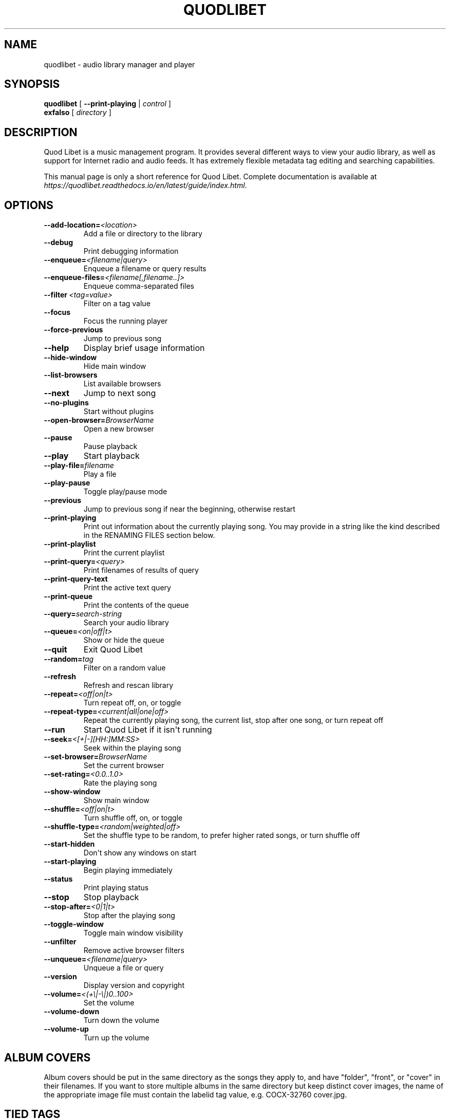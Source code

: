 .\" Man page generated from reStructuredText.
.
.TH QUODLIBET 1 "" "" ""
.SH NAME
quodlibet \- audio library manager and player
.
.nr rst2man-indent-level 0
.
.de1 rstReportMargin
\\$1 \\n[an-margin]
level \\n[rst2man-indent-level]
level margin: \\n[rst2man-indent\\n[rst2man-indent-level]]
-
\\n[rst2man-indent0]
\\n[rst2man-indent1]
\\n[rst2man-indent2]
..
.de1 INDENT
.\" .rstReportMargin pre:
. RS \\$1
. nr rst2man-indent\\n[rst2man-indent-level] \\n[an-margin]
. nr rst2man-indent-level +1
.\" .rstReportMargin post:
..
.de UNINDENT
. RE
.\" indent \\n[an-margin]
.\" old: \\n[rst2man-indent\\n[rst2man-indent-level]]
.nr rst2man-indent-level -1
.\" new: \\n[rst2man-indent\\n[rst2man-indent-level]]
.in \\n[rst2man-indent\\n[rst2man-indent-level]]u
..
.SH SYNOPSIS
.nf
\fBquodlibet\fP [ \fB\-\-print\-playing\fP | \fIcontrol\fP ]
\fBexfalso\fP [ \fIdirectory\fP ]
.fi
.sp
.SH DESCRIPTION
.sp
Quod Libet is a music management program. It provides several different
ways to view your audio library, as well as support for Internet radio and
audio feeds. It has extremely flexible metadata tag editing and searching
capabilities.
.sp
This manual page is only a short reference for Quod Libet. Complete
documentation is available at
\fI\%https://quodlibet.readthedocs.io/en/latest/guide/index.html\fP\&.
.SH OPTIONS
.INDENT 0.0
.TP
.BI \-\-add\-location\fB= <location>
Add a file or directory to the library
.TP
.B \-\-debug
Print debugging information
.TP
.BI \-\-enqueue\fB= <filename|query>
Enqueue a filename or query results
.TP
.BI \-\-enqueue\-files\fB= <filename[,filename..]>
Enqueue comma\-separated files
.TP
.BI \-\-filter \ <tag=value>
Filter on a tag value
.TP
.B \-\-focus
Focus the running player
.TP
.B \-\-force\-previous
Jump to previous song
.TP
.B \-\-help
Display brief usage information
.TP
.B \-\-hide\-window
Hide main window
.TP
.B \-\-list\-browsers
List available browsers
.TP
.B \-\-next
Jump to next song
.TP
.B \-\-no\-plugins
Start without plugins
.TP
.BI \-\-open\-browser\fB= BrowserName
Open a new browser
.TP
.B \-\-pause
Pause playback
.TP
.B \-\-play
Start playback
.TP
.BI \-\-play\-file\fB= filename
Play a file
.TP
.B \-\-play\-pause
Toggle play/pause mode
.TP
.B \-\-previous
Jump to previous song if near the beginning, otherwise restart
.TP
.B \-\-print\-playing
Print out information about the currently playing song. You may
provide in a string like the kind described in the RENAMING FILES
section below.
.TP
.B \-\-print\-playlist
Print the current playlist
.TP
.BI \-\-print\-query\fB= <query>
Print filenames of results of query
.TP
.B \-\-print\-query\-text
Print the active text query
.TP
.B \-\-print\-queue
Print the contents of the queue
.TP
.BI \-\-query\fB= search\-string
Search your audio library
.TP
.BI \-\-queue\fB= <on|off|t>
Show or hide the queue
.TP
.B \-\-quit
Exit Quod Libet
.TP
.BI \-\-random\fB= tag
Filter on a random value
.TP
.B \-\-refresh
Refresh and rescan library
.TP
.BI \-\-repeat\fB= <off|on|t>
Turn repeat off, on, or toggle
.TP
.BI \-\-repeat\-type\fB= <current|all|one|off>
Repeat the currently playing song, the current list, stop after
one song, or turn repeat off
.TP
.B \-\-run
Start Quod Libet if it isn\(aqt running
.TP
.BI \-\-seek\fB= <[+|\-][HH:]MM:SS>
Seek within the playing song
.TP
.BI \-\-set\-browser\fB= BrowserName
Set the current browser
.TP
.BI \-\-set\-rating\fB= <0.0..1.0>
Rate the playing song
.TP
.B \-\-show\-window
Show main window
.TP
.BI \-\-shuffle\fB= <off|on|t>
Turn shuffle off, on, or toggle
.TP
.BI \-\-shuffle\-type\fB= <random|weighted|off>
Set the shuffle type to be random, to prefer higher rated songs,
or turn shuffle off
.TP
.B \-\-start\-hidden
Don\(aqt show any windows on start
.TP
.B \-\-start\-playing
Begin playing immediately
.TP
.B \-\-status
Print playing status
.TP
.B \-\-stop
Stop playback
.TP
.BI \-\-stop\-after\fB= <0|1|t>
Stop after the playing song
.TP
.B \-\-toggle\-window
Toggle main window visibility
.TP
.B \-\-unfilter
Remove active browser filters
.TP
.BI \-\-unqueue\fB= <filename|query>
Unqueue a file or query
.TP
.B \-\-version
Display version and copyright
.TP
.BI \-\-volume\fB= <(+\e|\-\e|)0..100>
Set the volume
.TP
.B \-\-volume\-down
Turn down the volume
.TP
.B \-\-volume\-up
Turn up the volume
.UNINDENT
.SH ALBUM COVERS
.sp
Album covers should be put in the same directory as the songs they apply
to, and have "folder", "front", or "cover" in their filenames. If you want
to store multiple albums in the same directory but keep distinct cover
images, the name of the appropriate image file must contain the labelid tag
value, e.g. COCX\-32760 cover.jpg.
.SH TIED TAGS
.sp
Many places in Quod Libet allow you to use "tied tags". Tied tags are two
tag names joined together with a "~" like "title~version" or "album~part".
Tied tags result in "nice" displays even when one of the tags is missing;
for example, "title~version" will result in Title \- Version when a version
tag is present, but only Title when one isn\(aqt. You can tie any number of
tags together.
.SH SEARCH SYNTAX
.sp
All of Quod  Libet\(aqs search boxes support advanced searches of the
following forms:
.sp

.nf
tag = value
tag = !value
tag = "value"
tag = /value/
tag = &(value1, value2)
tag = |(value1, value2)
!tag = value
|(tag1 = value1, tag2 = value2)
&(tag1 = value1, tag2 = value2)
#(numerictag < value)
#(numerictag = value)
#(numerictag > value)
.fi
.sp
.sp

.sp
The \(aqc\(aq postfix on strings or regular expressions makes the  search
case\-sensitive. Numeric values may be given as integers, floating\-point
numbers, MM:SS format, or simple English, e.g. "3 days", "2 hours".
.sp
See \fI\%https://quodlibet.readthedocs.io/en/latest/guide/searching.html\fP\&.
.sp
All internal tags begin with a ~ character. Non\-numeric internal tags are
~base‐ name, ~dirname, ~filename, ~format, ~length, ~people, and ~rating.
Numeric internal tags are ~#added, ~#bitrate, ~#disc, ~#lastplayed,
~#laststarted, ~#length, ~#mtime, ~#playcount, ~#skipcount, and ~#track.
.sp
See \fI\%https://quodlibet.readthedocs.io/en/latest/guide/tags/internal_tags.html\fP\&.
.SH RENAMING FILES
.sp
Quod Libet allows you to rename files based on their tags. In some cases
you may wish to alter the filename depending on whether some tags are
present or missing, in addition to their values. A common pattern might be
.sp
\fB<tracknumber>. <title~version>\fP
.sp
You can use a \(aq|\(aq to only text when a tag is present:
.sp
\fB<tracknumber|<tracknumber>. ><title~version>\fP
.sp
You can also specify literal text to use if the tag is missing by adding another \(aq|\(aq:
.sp
\fB<album|<album>|No Album> \- <title>\fP
.sp
See \fI\%https://quodlibet.readthedocs.io/en/latest/guide/renaming_files.html\fP\&.
.SH AUDIO BACKENDS
.sp
Quod Libet uses GStreamer for audio playback. It tries to read your GConf
GStreamer configuration, but if that fails it falls back to osssink. You can
change the pipeline option in ~/.quodlibet/config to use a different sink, or
pass options to the sink. For example, you might use esdsink or alsasink
device=hw:1.
.sp
See \fI\%https://quodlibet.readthedocs.io/en/latest/guide/playback/backends.html\fP\&.
.SH FILES
.INDENT 0.0
.TP
.B ~/.quodlibet/songs
A pickled Python dict of cached metadata. Deleting this file will remove all
songs from your library.
.TP
.B ~/.quodlibet/config
Quod Libet\(aqs configuration file. This file is overwritten when Quod Libet
exits.
.TP
.B ~/.quodlibet/current
A "key=value" file containing information about the currently playing song.
.TP
.B ~/.quodlibet/control
A FIFO connected to the most\-recently\-started instance of the program.
\-\-next, \-\-previous, etc., use this to control the player.
.TP
.B ~/.quodlibet/plugins/
Put plugins here.
.TP
.B ~/.quodlibet/browsers/
Put custom library browsers here.
.UNINDENT
.sp
See \fI\%https://quodlibet.readthedocs.io/en/latest/guide/interacting.html\fP\&.
.SH BUGS
.sp
See \fI\%https://github.com/quodlibet/quodlibet/issues\fP for a list of all
currently open bugs and feature requests.
.SH AUTHORS
.sp
Joe Wreschnig and Michael Urman are the primary authors of Quod Libet.
.SH SEE ALSO
.nf
\fI\%https://quodlibet.readthedocs.io/en/latest/guide/\fP,
\fI\%https://quodlibet.readthedocs.io/en/latest/guide/faq.html\fP,
\fBregex\fP(7), \fBgst\-launch\fP(1)
.fi
.sp
.\" Generated by docutils manpage writer.
.
